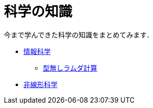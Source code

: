 = 科学の知識
:description: 今まで学んできた科学の知識をまとめてみます．

今まで学んできた科学の知識をまとめてみます．

* link:/science/information.html[情報科学]
** link:/science/lambda.html[型無しラムダ計算]
* link:/science/nonlinear.html[非線形科学]
// * link:./statistics.html[統計学]
// * link:./math/[数学]
// ** link:./math/linear.html[線形代数]
